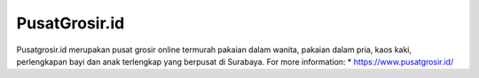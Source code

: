 PusatGrosir.id
======================

Pusatgrosir.id merupakan pusat grosir online termurah pakaian dalam wanita, pakaian dalam pria, kaos kaki, perlengkapan bayi dan anak terlengkap yang berpusat di Surabaya.
For more information: 
* https://www.pusatgrosir.id/
